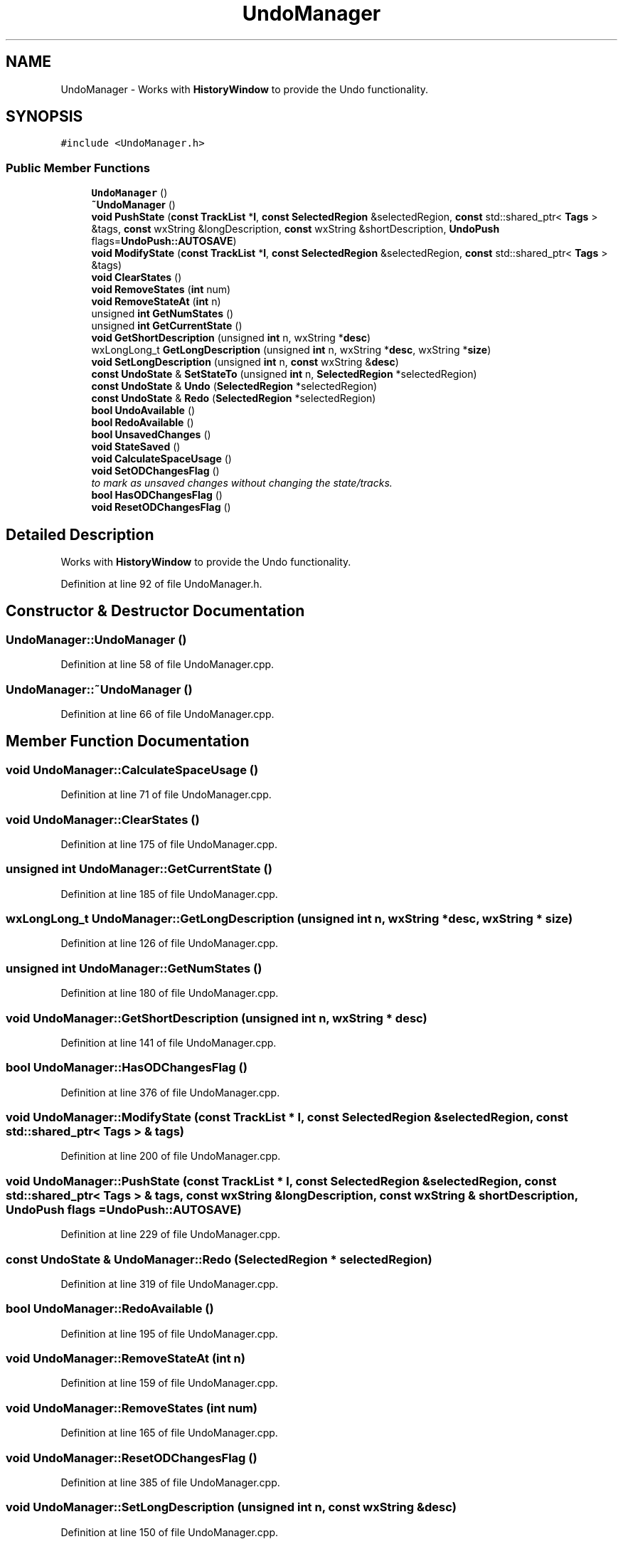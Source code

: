 .TH "UndoManager" 3 "Thu Apr 28 2016" "Audacity" \" -*- nroff -*-
.ad l
.nh
.SH NAME
UndoManager \- Works with \fBHistoryWindow\fP to provide the Undo functionality\&.  

.SH SYNOPSIS
.br
.PP
.PP
\fC#include <UndoManager\&.h>\fP
.SS "Public Member Functions"

.in +1c
.ti -1c
.RI "\fBUndoManager\fP ()"
.br
.ti -1c
.RI "\fB~UndoManager\fP ()"
.br
.ti -1c
.RI "\fBvoid\fP \fBPushState\fP (\fBconst\fP \fBTrackList\fP *\fBl\fP, \fBconst\fP \fBSelectedRegion\fP &selectedRegion, \fBconst\fP std::shared_ptr< \fBTags\fP > &tags, \fBconst\fP wxString &longDescription, \fBconst\fP wxString &shortDescription, \fBUndoPush\fP flags=\fBUndoPush::AUTOSAVE\fP)"
.br
.ti -1c
.RI "\fBvoid\fP \fBModifyState\fP (\fBconst\fP \fBTrackList\fP *\fBl\fP, \fBconst\fP \fBSelectedRegion\fP &selectedRegion, \fBconst\fP std::shared_ptr< \fBTags\fP > &tags)"
.br
.ti -1c
.RI "\fBvoid\fP \fBClearStates\fP ()"
.br
.ti -1c
.RI "\fBvoid\fP \fBRemoveStates\fP (\fBint\fP num)"
.br
.ti -1c
.RI "\fBvoid\fP \fBRemoveStateAt\fP (\fBint\fP n)"
.br
.ti -1c
.RI "unsigned \fBint\fP \fBGetNumStates\fP ()"
.br
.ti -1c
.RI "unsigned \fBint\fP \fBGetCurrentState\fP ()"
.br
.ti -1c
.RI "\fBvoid\fP \fBGetShortDescription\fP (unsigned \fBint\fP n, wxString *\fBdesc\fP)"
.br
.ti -1c
.RI "wxLongLong_t \fBGetLongDescription\fP (unsigned \fBint\fP n, wxString *\fBdesc\fP, wxString *\fBsize\fP)"
.br
.ti -1c
.RI "\fBvoid\fP \fBSetLongDescription\fP (unsigned \fBint\fP n, \fBconst\fP wxString &\fBdesc\fP)"
.br
.ti -1c
.RI "\fBconst\fP \fBUndoState\fP & \fBSetStateTo\fP (unsigned \fBint\fP n, \fBSelectedRegion\fP *selectedRegion)"
.br
.ti -1c
.RI "\fBconst\fP \fBUndoState\fP & \fBUndo\fP (\fBSelectedRegion\fP *selectedRegion)"
.br
.ti -1c
.RI "\fBconst\fP \fBUndoState\fP & \fBRedo\fP (\fBSelectedRegion\fP *selectedRegion)"
.br
.ti -1c
.RI "\fBbool\fP \fBUndoAvailable\fP ()"
.br
.ti -1c
.RI "\fBbool\fP \fBRedoAvailable\fP ()"
.br
.ti -1c
.RI "\fBbool\fP \fBUnsavedChanges\fP ()"
.br
.ti -1c
.RI "\fBvoid\fP \fBStateSaved\fP ()"
.br
.ti -1c
.RI "\fBvoid\fP \fBCalculateSpaceUsage\fP ()"
.br
.ti -1c
.RI "\fBvoid\fP \fBSetODChangesFlag\fP ()"
.br
.RI "\fIto mark as unsaved changes without changing the state/tracks\&. \fP"
.ti -1c
.RI "\fBbool\fP \fBHasODChangesFlag\fP ()"
.br
.ti -1c
.RI "\fBvoid\fP \fBResetODChangesFlag\fP ()"
.br
.in -1c
.SH "Detailed Description"
.PP 
Works with \fBHistoryWindow\fP to provide the Undo functionality\&. 
.PP
Definition at line 92 of file UndoManager\&.h\&.
.SH "Constructor & Destructor Documentation"
.PP 
.SS "UndoManager::UndoManager ()"

.PP
Definition at line 58 of file UndoManager\&.cpp\&.
.SS "UndoManager::~UndoManager ()"

.PP
Definition at line 66 of file UndoManager\&.cpp\&.
.SH "Member Function Documentation"
.PP 
.SS "\fBvoid\fP UndoManager::CalculateSpaceUsage ()"

.PP
Definition at line 71 of file UndoManager\&.cpp\&.
.SS "\fBvoid\fP UndoManager::ClearStates ()"

.PP
Definition at line 175 of file UndoManager\&.cpp\&.
.SS "unsigned \fBint\fP UndoManager::GetCurrentState ()"

.PP
Definition at line 185 of file UndoManager\&.cpp\&.
.SS "wxLongLong_t UndoManager::GetLongDescription (unsigned \fBint\fP n, wxString * desc, wxString * size)"

.PP
Definition at line 126 of file UndoManager\&.cpp\&.
.SS "unsigned \fBint\fP UndoManager::GetNumStates ()"

.PP
Definition at line 180 of file UndoManager\&.cpp\&.
.SS "\fBvoid\fP UndoManager::GetShortDescription (unsigned \fBint\fP n, wxString * desc)"

.PP
Definition at line 141 of file UndoManager\&.cpp\&.
.SS "\fBbool\fP UndoManager::HasODChangesFlag ()"

.PP
Definition at line 376 of file UndoManager\&.cpp\&.
.SS "\fBvoid\fP UndoManager::ModifyState (\fBconst\fP \fBTrackList\fP * l, \fBconst\fP \fBSelectedRegion\fP & selectedRegion, \fBconst\fP std::shared_ptr< \fBTags\fP > & tags)"

.PP
Definition at line 200 of file UndoManager\&.cpp\&.
.SS "\fBvoid\fP UndoManager::PushState (\fBconst\fP \fBTrackList\fP * l, \fBconst\fP \fBSelectedRegion\fP & selectedRegion, \fBconst\fP std::shared_ptr< \fBTags\fP > & tags, \fBconst\fP wxString & longDescription, \fBconst\fP wxString & shortDescription, \fBUndoPush\fP flags = \fC\fBUndoPush::AUTOSAVE\fP\fP)"

.PP
Definition at line 229 of file UndoManager\&.cpp\&.
.SS "\fBconst\fP \fBUndoState\fP & UndoManager::Redo (\fBSelectedRegion\fP * selectedRegion)"

.PP
Definition at line 319 of file UndoManager\&.cpp\&.
.SS "\fBbool\fP UndoManager::RedoAvailable ()"

.PP
Definition at line 195 of file UndoManager\&.cpp\&.
.SS "\fBvoid\fP UndoManager::RemoveStateAt (\fBint\fP n)"

.PP
Definition at line 159 of file UndoManager\&.cpp\&.
.SS "\fBvoid\fP UndoManager::RemoveStates (\fBint\fP num)"

.PP
Definition at line 165 of file UndoManager\&.cpp\&.
.SS "\fBvoid\fP UndoManager::ResetODChangesFlag ()"

.PP
Definition at line 385 of file UndoManager\&.cpp\&.
.SS "\fBvoid\fP UndoManager::SetLongDescription (unsigned \fBint\fP n, \fBconst\fP wxString & desc)"

.PP
Definition at line 150 of file UndoManager\&.cpp\&.
.SS "\fBvoid\fP UndoManager::SetODChangesFlag ()"

.PP
to mark as unsaved changes without changing the state/tracks\&. 
.PP
Definition at line 369 of file UndoManager\&.cpp\&.
.SS "\fBconst\fP \fBUndoState\fP & UndoManager::SetStateTo (unsigned \fBint\fP n, \fBSelectedRegion\fP * selectedRegion)"

.PP
Definition at line 284 of file UndoManager\&.cpp\&.
.SS "\fBvoid\fP UndoManager::StateSaved ()"

.PP
Definition at line 351 of file UndoManager\&.cpp\&.
.SS "\fBconst\fP \fBUndoState\fP & UndoManager::Undo (\fBSelectedRegion\fP * selectedRegion)"

.PP
Definition at line 305 of file UndoManager\&.cpp\&.
.SS "\fBbool\fP UndoManager::UndoAvailable ()"

.PP
Definition at line 190 of file UndoManager\&.cpp\&.
.SS "\fBbool\fP UndoManager::UnsavedChanges ()"

.PP
Definition at line 346 of file UndoManager\&.cpp\&.

.SH "Author"
.PP 
Generated automatically by Doxygen for Audacity from the source code\&.
